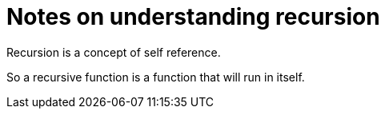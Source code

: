 = Notes on understanding recursion 

Recursion is a concept of self reference. 

So a recursive function is a function that will run in itself. 
